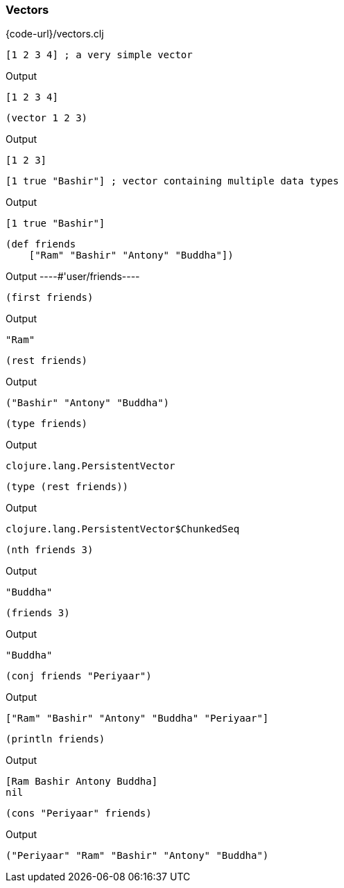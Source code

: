=== Vectors

{code-url}/vectors.clj

[source, clojure]
----
[1 2 3 4] ; a very simple vector
----


Output
----
[1 2 3 4]
----



[source, clojure]
----
(vector 1 2 3)
----


Output
----
[1 2 3]
----



[source, clojure]
----
[1 true "Bashir"] ; vector containing multiple data types
----


Output
----
[1 true "Bashir"]
----



[source, clojure]
----
(def friends
    ["Ram" "Bashir" "Antony" "Buddha"])
----


Output
----#'user/friends----



[source, clojure]
----
(first friends)
----


Output
----
"Ram"
----



[source, clojure]
----
(rest friends)
----


Output
----
("Bashir" "Antony" "Buddha")
----



[source, clojure]
----
(type friends)
----


Output
----
clojure.lang.PersistentVector
----



[source, clojure]
----
(type (rest friends))
----


Output
----
clojure.lang.PersistentVector$ChunkedSeq
----



[source, clojure]
----
(nth friends 3)
----


Output
----
"Buddha"
----



[source, clojure]
----
(friends 3)
----


Output
----
"Buddha"
----



[source, clojure]
----
(conj friends "Periyaar")
----


Output
----
["Ram" "Bashir" "Antony" "Buddha" "Periyaar"]
----



[source, clojure]
----
(println friends)
----


Output
----
[Ram Bashir Antony Buddha]
nil
----



[source, clojure]
----
(cons "Periyaar" friends)
----


Output
----
("Periyaar" "Ram" "Bashir" "Antony" "Buddha")
----
